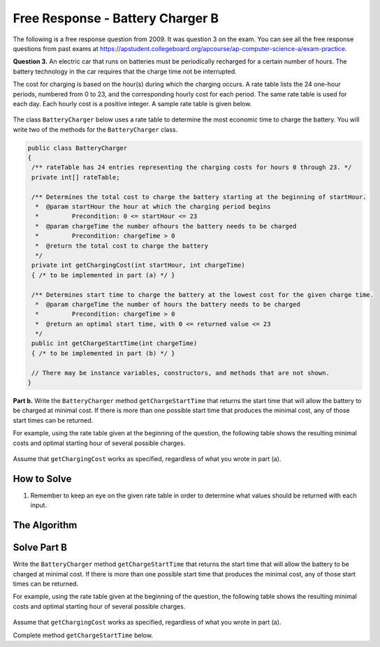 .. qnum::
   :prefix:  7-16-
   :start: 1

Free Response - Battery Charger B
=================================

..	index::
	single: batterychargerb
    single: free response

The following is a free response question from 2009.  It was question 3 on the exam.  You can see all the free response questions from past exams at https://apstudent.collegeboard.org/apcourse/ap-computer-science-a/exam-practice.

**Question 3.**  An electric car that runs on batteries must be periodically recharged for a certain number of hours. The battery technology in the car requires that the charge time not be interrupted.

The cost for charging is based on the hour(s) during which the charging occurs. A rate table lists the 24 one-hour
periods, numbered from 0 to 23, and the corresponding hourly cost for each period. The same rate table is used
for each day. Each hourly cost is a positive integer. A sample rate table is given below.

.. figure:: Figures/bcTable.png
   :width: 404px
   :align: center
   :figclass: align-center

The class ``BatteryCharger`` below uses a rate table to determine the most economic time to charge the battery. You will write two of the methods for the ``BatteryCharger`` class.

.. code-block:: java

   public class BatteryCharger
   {
    /** rateTable has 24 entries representing the charging costs for hours 0 through 23. */
    private int[] rateTable;

    /** Determines the total cost to charge the battery starting at the beginning of startHour.
     *  @param startHour the hour at which the charging period begins
     *         Precondition: 0 <= startHour <= 23
     *  @param chargeTime the number ofhours the battery needs to be charged
     *         Precondition: chargeTime > 0
     *  @return the total cost to charge the battery
     */
    private int getChargingCost(int startHour, int chargeTime)
    { /* to be implemented in part (a) */ }

    /** Determines start time to charge the battery at the lowest cost for the given charge time.
     *  @param chargeTime the number of hours the battery needs to be charged
     *         Precondition: chargeTime > 0
     *  @return an optimal start time, with 0 <= returned value <= 23
     */
    public int getChargeStartTime(int chargeTime)
    { /* to be implemented in part (b) */ }

    // There may be instance variables, constructors, and methods that are not shown.
   }

**Part b.**
Write the ``BatteryCharger`` method ``getChargeStartTime`` that returns the start time that will allow the battery to be charged at minimal cost. If there is more than one possible start time that produces the minimal cost, any of those start times can be returned.

For example, using the rate table given at the beginning of the question, the following table shows the resulting minimal costs and optimal starting hour of several possible charges.

.. figure:: Figures/bcTable3.png
   :width: 477px
   :align: center
   :figclass: align-center

Assume that ``getChargingCost`` works as specified, regardless of what you wrote in part (a).

How to Solve
------------
1. Remember to keep an eye on the given rate table in order to determine what values should be returned with each input.

The Algorithm
-------------
.. parsonsprob:: BatteryChargerB

    The method getChargeStartTime below contains the correct code for one solution to this problem, but it is mixed up and contains extra blocks that are not needed.  Drag the needed code from the left to the right and put them in order with the correct indention so that the code would work correctly.
    -----
    public void trimSilenceFromBeginning()
		{
		=====
      int i = 0;
    =====
      while (this.samples[i] == 0) {
        i++;
    =====
      } // end while
    =====
      int samplesLen = this.samples.length;
      int[] newSamples = new int[samplesLen - i];
    =====
      for (int j = 0; j < newSamples.length; j++) {
    =====
        newSamples[j] = this.samples[j+i];
    =====
      } // end for
    =====
      this.samples = newSamples;
    =====
    } // end method

Solve Part B
------------
Write the ``BatteryCharger`` method ``getChargeStartTime`` that returns the start time that will allow the battery to be charged at minimal cost. If there is more than one possible start time that produces the minimal cost, any of those start times can be returned.

For example, using the rate table given at the beginning of the question, the following table shows the resulting minimal costs and optimal starting hour of several possible charges.

.. figure:: Figures/bcTable3.png
   :width: 477px
   :align: center
   :figclass: align-center

Assume that ``getChargingCost`` works as specified, regardless of what you wrote in part (a).

Complete method ``getChargeStartTime`` below.

.. activecode:: FRQBatteryChargerB
   :language: java

    public class BatteryCharger
    {
      private int[] rateTable = {50,60,160,60,80,100,100,120,150,150,150,200,40,240,220,220,200,200,180,180,140,100,80,60};

			public BatteryCharger()
			{}

      private int getChargingCost(int startHour, int chargeTime){
        int cost = 0;
        for(int hour = startHour; hour < startHour + chargeTime; hour++)
            cost += rateTable[hour % rateTable.length];
        return cost;
      }

      public int getChargeStartTime(int chargeTime)
      {
          // Complete this method
      }

      public static void main(String[] args){
        BatteryCharger b = new BatteryCharger();
        if(b.getChargeStartTime(4) == 22 && b.getChargeStartTime(11) == 21 && b.getChargeStartTime(0) == 0){

          System.out.println("Looks like your code works well!");

        }else{
          System.out.println("Oops\n");

          if(b.getChargeStartTime(1) == 0)
            System.out.println("Looks like you 're not properly updating the variable that is returned.\n");

          System.out.println("Make a few changes to your code, please.");
        }
      }
    }
